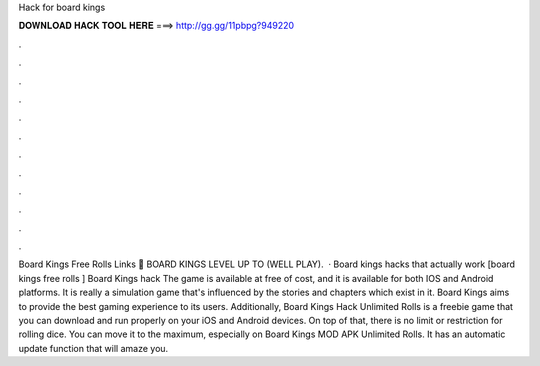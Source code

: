 Hack for board kings

𝐃𝐎𝐖𝐍𝐋𝐎𝐀𝐃 𝐇𝐀𝐂𝐊 𝐓𝐎𝐎𝐋 𝐇𝐄𝐑𝐄 ===> http://gg.gg/11pbpg?949220

.

.

.

.

.

.

.

.

.

.

.

.

Board Kings Free Rolls Links 🧡 BOARD KINGS LEVEL UP TO (WELL PLAY).  · Board kings hacks that actually work [board kings free rolls ] Board Kings hack The game is available at free of cost, and it is available for both IOS and Android platforms. It is really a simulation game that's influenced by the stories and chapters which exist in it. Board Kings aims to provide the best gaming experience to its users. Additionally, Board Kings Hack Unlimited Rolls is a freebie game that you can download and run properly on your iOS and Android devices. On top of that, there is no limit or restriction for rolling dice. You can move it to the maximum, especially on Board Kings MOD APK Unlimited Rolls. It has an automatic update function that will amaze you.